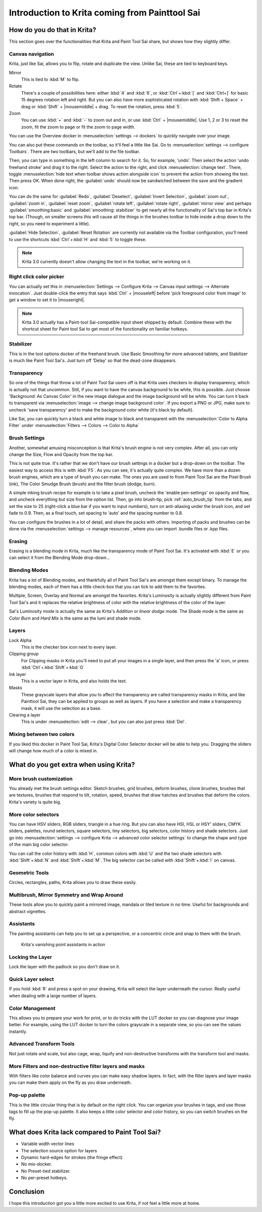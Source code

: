 .. meta::
   :description:
        This is a introduction to Krita for users coming from Painttool Sai. 

.. metadata-placeholder

   :authors: - Wolthera van Hövell tot Westerflier <griffinvalley@gmail.com>
             - AnetK
             - Boudewijn Rempt <boud@valdyas.org>
   :license: GNU free documentation license 1.3 or later.

.. index:: Sai, Painttool Sai
.. _introduction_from_sai:

===============================================
Introduction to Krita coming from Painttool Sai
===============================================

How do you do that in Krita?
----------------------------

This section goes over the functionalities that Krita and Paint Tool Sai share, but shows how they slightly differ.

Canvas navigation
~~~~~~~~~~~~~~~~~

Krita, just like Sai, allows you to flip, rotate and duplicate the view. Unlike Sai, these are tied to keyboard keys.

Mirror
    This is tied to :kbd:`M` to flip.
Rotate
    There's a couple of possibilities here: either :kbd:`4` and :kbd:`6`, or :kbd:`Ctrl`+:kbd:`[` and :kbd:`Ctrl+]` for basic 15 degrees rotation left and right. But you can also have more sophisticated rotation with :kbd:`Shift + Space` + drag or :kbd:`Shift` + |mousemiddle| + drag. To reset the rotation, press :kbd:`5`.
Zoom
    You can use :kbd:`+` and :kbd:`-` to zoom out and in, or use :kbd:`Ctrl` + |mousemiddle|. Use 1, 2 or 3 to reset the zoom, fit the zoom to page or fit the zoom to page width.

You can use the Overview docker in :menuselection:`settings --> dockers` to quickly navigate over your image.

You can also put these commands on the toolbar, so it'll feel a little like Sai. Go to :menuselection:`settings --> configure Toolbars`. There are two toolbars, but we'll add to the file toolbar.

Then, you can type in something in the left column to search for it. So, for example, 'undo'. Then select the action 'undo freehand stroke' and drag it to the right. Select the action to the right, and click :menuselection:`change text`. There, toggle :menuselection:`hide text when toolbar shows action alongside icon` to prevent the action from showing the text. Then press OK. When done right, the :guilabel:`undo` should now be sandwiched between the save and the gradient icon.

You can do the same for :guilabel:`Redo`, :guilabel:`Deselect`, :guilabel:`Invert Selection`, :guilabel:`zoom out`, :guilabel:`zoom in`, :guilabel:`reset zoom`, :guilabel:`rotate left`, :guilabel:`rotate right`, :guilabel:`mirror view` and perhaps :guilabel:`smoothing:basic` and :guilabel:`smoothing: stabilizer` to get nearly all the functionality of Sai's top bar in Krita's top bar. (Though, on smaller screens this will cause all the things in the brushes toolbar to hide inside a drop down to the right, so you need to experiment a little).

:guilabel:`Hide Selection`, :guilabel:`Reset Rotation` are currently not available via the Toolbar configuration, you'll need to use the shortcuts :kbd:`Ctrl`+:kbd:`H` and :kbd:`5` to toggle these.

.. note::

    Krita 3.0 currently doesn't allow changing the text in the toolbar, we're working on it.

Right click color picker
~~~~~~~~~~~~~~~~~~~~~~~~

You can actually set this in :menuselection:`Settings --> Configure Krita --> Canvas input settings --> Alternate invocation`. Just double-click the entry that says :kbd:`Ctrl` + |mouseleft| before 'pick foreground color from image' to get a window to set it to |mouseright|.

.. note::

    Krita 3.0 actually has a Paint-tool Sai-compatible input sheet shipped by default. Combine these with the shortcut sheet for Paint tool Sai to get most of the functionality on familiar hotkeys.

Stabilizer
~~~~~~~~~~

This is in the tool options docker of the freehand brush. Use Basic Smoothing for more advanced tablets, and Stabilizer is much like Paint Tool Sai's. Just turn off 'Delay' so that the dead-zone disappears.

Transparency
~~~~~~~~~~~~~

So one of the things that throw a lot of Paint Tool Sai users off is that Krita uses checkers to display transparency, which is actually not that uncommon. Still, if you want to have the canvas background to be white, this is possible. Just choose 'Background: As Canvas Color' in the new image dialogue and the image background will be white. You can turn it back to transparent via :menuselection:`image --> change image background color`. If you export a PNG or JPG, make sure to uncheck 'save transparency' and to make the background color white (it's black by default).

.. image:: /images/en/Krita-color-to-alpha.png
   :align: center

Like Sai, you can quickly turn a black and white image to black and transparent with the :menuselection:`Color to Alpha Filter` under :menuselection:`Filters --> Colors --> Color to Alpha`

Brush Settings
~~~~~~~~~~~~~~

Another, somewhat amusing misconception is that Krita's brush engine is not very complex. After all, you can only change the Size, Flow and Opacity from the top bar.

This is not quite true. It's rather that we don't have our brush settings in a docker but a drop-down on the toolbar. The easiest way to access this is with :kbd:`F5`. As you can see, it's actually quite complex. We have more than a dozen brush engines, which are a type of brush you can make. The ones you are used to from Paint Tool Sai are the Pixel Brush (ink), The Color Smudge Brush (brush) and the filter brush (dodge, burn).

A simple inking brush recipe for example is to take a pixel brush, uncheck the 'enable pen-settings' on opacity and flow, and uncheck everything but size from the option list. Then, go into brush-tip, pick :ref:`auto_brush_tip` from the tabs, and set the size to 25 (right-click a blue bar if you want to input numbers), turn on anti-aliasing under the brush icon, and set fade to 0.9. Then, as a final touch, set spacing to 'auto' and the spacing number to 0.8.

You can configure the brushes in a lot of detail, and share the packs with others. Importing of packs and brushes can be done via the :menuselection:`settings --> manage resources`, where you can import .bundle files or .kpp files.

Erasing
~~~~~~~

Erasing is a blending mode in Krita, much like the transparency mode of Paint Tool Sai. It's activated with :kbd:`E` or you can select it from the Blending Mode drop-down...

Blending Modes
~~~~~~~~~~~~~~

Krita has a lot of Blending modes, and thankfully all of Paint Tool Sai's are amongst them except binary. To manage the blending modes, each of them has a little check-box that you can tick to add them to the favorites.

Multiple, Screen, Overlay and Normal are amongst the favorites.
Krita's Luminosity is actually slightly different from Paint Tool Sai's and it replaces the relative brightness of color with the relative brightness of the color of the layer.

Sai's Luminosity mode is actually the same as Krita's *Addition* or *linear dodge* mode. The Shade mode is the same as *Color Burn* and *Hard Mix* is the same as the lumi and shade mode.

Layers
~~~~~~

Lock Alpha
    This is the checker box icon next to every layer.
Clipping group
    For Clipping masks in Krita you'll need to put all your images in a single layer, and then press the 'a' icon, or press :kbd:`Ctrl`+:kbd:`Shift`+:kbd:`G`
Ink layer
    This is a vector layer in Krita, and also holds the text.
Masks
    These grayscale layers that allow you to affect the transparency are called transparency masks in Krita, and like Painttool Sai, they can be applied to groups as well as layers. If you have a selection and make a transparency mask, it will use the selection as a base.
Clearing a layer
    This is under :menuselection:`edit --> clear`, but you can also just press :kbd:`Del`.

Mixing between two colors
~~~~~~~~~~~~~~~~~~~~~~~~~

If you liked this docker in Paint Tool Sai, Krita's Digital Color Selector docker will be able to help you. Dragging the sliders will change how much of a color is mixed in.

What do you get extra when using Krita?
---------------------------------------

More brush customization
~~~~~~~~~~~~~~~~~~~~~~~~

You already met the brush settings editor. Sketch brushes, grid brushes, deform brushes, clone brushes, brushes that are textures, brushes that respond to tilt, rotation, speed, brushes that draw hatches and brushes that deform the colors. Krita's variety is quite big.

More color selectors
~~~~~~~~~~~~~~~~~~~~

You can have HSV sliders, RGB sliders, triangle in a hue ring. But you can also have HSI, HSL or HSY' sliders, CMYK sliders, palettes, round selectors, square selectors, tiny selectors, big selectors, color history and shade selectors. Just go into :menuselection:`settings --> configure Krita --> advanced color selector settings` to change the shape and type of the main big color selector.

.. image:: /images/en/Krita_Color_Selector_Types.png
   :align: center

You can call the color history with :kbd:`H`, common colors with :kbd:`U` and the two shade selectors with :kbd:`Shift`+:kbd:`N` and :kbd:`Shift`+:kbd:`M`. The big selector can be called with :kbd:`Shift`+:kbd:`I` on canvas.

Geometric Tools
~~~~~~~~~~~~~~~

Circles, rectangles, paths, Krita allows you to draw these easily.

Multibrush, Mirror Symmetry and Wrap Around
~~~~~~~~~~~~~~~~~~~~~~~~~~~~~~~~~~~~~~~~~~~

These tools allow you to quickly paint a mirrored image, mandala or tiled texture in no time. Useful for backgrounds and abstract vignettes.

.. image:: /images/en/Krita-multibrush.png
   :align: center

Assistants
~~~~~~~~~~

The painting assistants can help you to set up a perspective, or a concentric circle and snap to them with the brush.

.. figure:: /images/en/Krita_basic_assistants.png
   :alt: Krita's vanishing point assistants in action
   :width: 800

   Krita's vanishing point assistants in action

Locking the Layer
~~~~~~~~~~~~~~~~~

Lock the layer with the padlock so you don't draw on it.

Quick Layer select
~~~~~~~~~~~~~~~~~~

If you hold :kbd:`R` and press a spot on your drawing, Krita will select the layer underneath the cursor. Really useful when dealing with a large number of layers.

Color Management
~~~~~~~~~~~~~~~~

This allows you to prepare your work for print, or to do tricks with the LUT docker so you can diagnose your image better. For example, using the LUT docker to turn the colors grayscale in a separate view, so you can see the values instantly.

.. image:: /images/en/Krita-view-dependant-lut-management.png
   :align: center

Advanced Transform Tools
~~~~~~~~~~~~~~~~~~~~~~~~

Not just rotate and scale, but also cage, wrap, liquify and non-destructive transforms with the transform tool and masks.

.. image:: /images/en/Krita_transforms_recursive.png
   :align: center

More Filters and non-destructive filter layers and masks
~~~~~~~~~~~~~~~~~~~~~~~~~~~~~~~~~~~~~~~~~~~~~~~~~~~~~~~~

With filters like color balance and curves you can make easy shadow layers. In fact, with the filter layers and layer masks you can make them apply on the fly as you draw underneath.

.. image:: /images/en/Krita_ghostlady_3.png
   :align: center

Pop-up palette
~~~~~~~~~~~~~~~

This is the little circular thing that is by default on the right click. You can organize your brushes in tags, and use those tags to fill up the pop-up palette. It also keeps a little color selector and color history, so you can switch brushes on the fly.

.. image:: /images/en/Krita-popuppalette.png
   :align: center

What does Krita lack compared to Paint Tool Sai?
------------------------------------------------

* Variable width vector lines
* The selection source option for layers
* Dynamic hard-edges for strokes (the fringe effect)
* No mix-docker.
* No Preset-tied stabilizer.
* No per-preset hotkeys.

Conclusion
----------

I hope this introduction got you a little more excited to use Krita, if not feel a little more at home.
